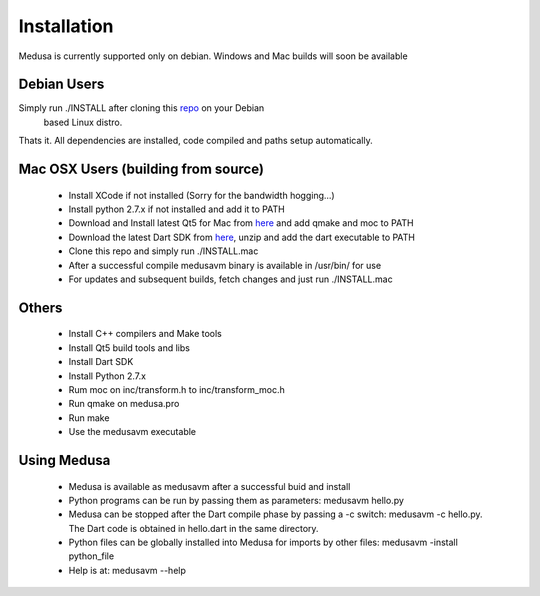 =============
Installation
=============

Medusa is currently supported only on debian. Windows and Mac builds will soon be available

Debian Users
============

Simply run ./INSTALL after cloning this `repo <https://github.com/rahul080327/medusa>`_ on your Debian
 based Linux distro.
Thats it. All dependencies are installed, code compiled and paths setup automatically.

Mac OSX Users (building from source)
====================================

    * Install XCode if not installed (Sorry for the bandwidth hogging...)
    * Install python 2.7.x if not installed and add it to PATH
    * Download and Install latest Qt5 for Mac from `here <http://qt-project.org/downloads>`_ and add qmake and moc to PATH
    * Download the latest Dart SDK from `here <https://storage.googleapis.com/dart-archive/channels/stable/release/latest/sdk/dartsdk-macos-ia32-release.zip>`_, unzip and add the dart executable to PATH
    * Clone this repo and simply run ./INSTALL.mac
    * After a successful compile medusavm binary is available in /usr/bin/ for use
    * For updates and subsequent builds, fetch changes and just run ./INSTALL.mac

Others
======
    * Install C++ compilers and Make tools
    * Install Qt5 build tools and libs
    * Install Dart SDK
    * Install Python 2.7.x
    * Rum moc on inc/transform.h to inc/transform_moc.h
    * Run qmake on medusa.pro
    * Run make
    * Use the medusavm executable

Using Medusa
============
    * Medusa is available as medusavm after a successful buid and install
    * Python programs can be run by passing them as parameters: medusavm hello.py
    * Medusa can be stopped after the Dart compile phase by passing a -c switch: medusavm -c hello.py. The Dart code is obtained in hello.dart in the same directory.
    * Python files can be globally installed into Medusa for imports by other files: medusavm -install python_file
    * Help is at: medusavm --help
